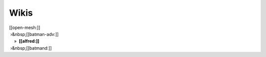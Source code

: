 Wikis
~~~~~

| [[open-mesh:]]
|  ›&nbsp;[[batman-adv:]]
|     »  **[[alfred:]]**
|  ›&nbsp;[[batmand:]]
